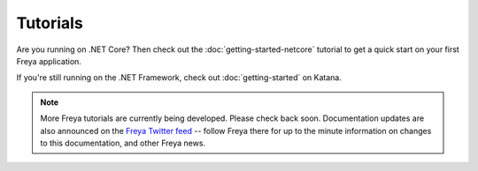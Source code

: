Tutorials
=========

Are you running on .NET Core? Then check out the :doc:`getting-started-netcore` tutorial to get a quick start on your first Freya application.

If you're still running on the .NET Framework, check out :doc:`getting-started` on Katana.

.. note::

   More Freya tutorials are currently being developed. Please check back soon. Documentation updates are also announced on the `Freya Twitter feed <https://twitter.com/freyafs>`_ -- follow Freya there for up to the minute information on changes to this documentation, and other Freya news.

